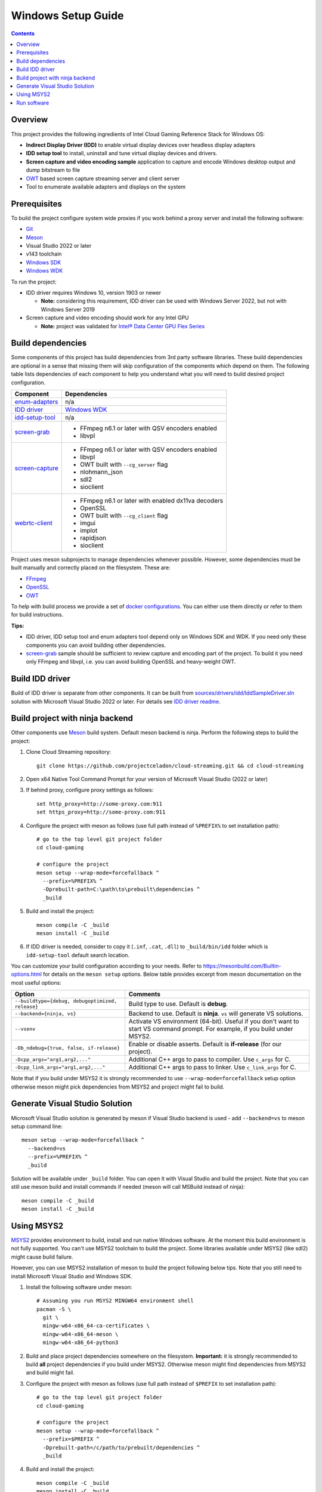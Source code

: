 Windows Setup Guide
===================

.. contents::

.. _Git: https://git-scm.com
.. _Meson: https://mesonbuild.com
.. _MSYS2: https://www.msys2.org
.. _Windows SDK: https://developer.microsoft.com/en-us/windows/downloads/windows-sdk/
.. _Windows WDK: https://learn.microsoft.com/en-us/windows-hardware/drivers/download-the-wdk

.. _FFmpeg: https://www.ffmpeg.org/
.. _OpenSSL: https://www.openssl.org/
.. _OWT: https://github.com/open-webrtc-toolkit/owt-client-native.git

.. |intel-flex| replace:: Intel® Data Center GPU Flex Series
.. _intel-flex: https://ark.intel.com/content/www/us/en/ark/products/series/230021/intel-data-center-gpu-flex-series.html

Overview
--------

This project provides the following ingredients of Intel Cloud Gaming Reference
Stack for Windows OS:

* **Indirect Display Driver (IDD)** to enable virtual display devices over
  headless display adapters

* **IDD setup tool** to install, uninstall and tune virtual display devices and
  drivers.

* **Screen capture and video encoding sample** application to capture and encode
  Windows desktop output and dump bitstream to file

* `OWT`_ based screen capture streaming server and client
  server

* Tool to enumerate available adapters and displays on the system

Prerequisites
-------------

To build the project configure system wide proxies if you work behind a proxy
server and install the following software:

* `Git`_
* `Meson`_
* Visual Studio 2022 or later
* v143 toolchain
* `Windows SDK`_
* `Windows WDK`_

To run the project:

* IDD driver requires Windows 10, version 1903 or newer

  * **Note:** considering this requirement, IDD driver can be used with Windows
    Server 2022, but not with Windows Server 2019

* Screen capture and video encoding should work for any Intel GPU

  * **Note:** project was validated for |intel-flex|_

Build dependencies
------------------

Some components of this project has build dependencies from 3rd party software
libraries. These build dependencies are optional in a sense that missing them
will skip configuration of the components which depend on them. The following
table lists dependencies of each component to help you understand what you
will need to build desired project configuration.

.. _enum-adapters: ../sources/apps/enum-adapters/readme.rst
.. _IDD driver: ../sources/drivers/idd/readme.rst
.. _idd-setup-tool: ../sources/apps/idd-setup-tool/readme.rst
.. _screen-grab: ../sources/apps/screen-grab/readme.rst
.. _screen-capture: ../sources/streamer/server/screen-capture/readme.rst
.. _webrtc-client: ../sources/apps/webrtc-client/readme.rst

+-------------------+-----------------------------------------------------+
| Component         | Dependencies                                        |
+===================+=====================================================+
| `enum-adapters`_  | n/a                                                 |
+-------------------+-----------------------------------------------------+
| `IDD driver`_     | `Windows WDK`_                                      |
+-------------------+-----------------------------------------------------+
| `idd-setup-tool`_ | n/a                                                 |
+-------------------+-----------------------------------------------------+
| `screen-grab`_    | * FFmpeg n6.1 or later with QSV encoders enabled    |
|                   | * libvpl                                            |
+-------------------+-----------------------------------------------------+
| `screen-capture`_ | * FFmpeg n6.1 or later with QSV encoders enabled    |
|                   | * libvpl                                            |
|                   | * OWT built with ``--cg_server`` flag               |
|                   | * nlohmann_json                                     |
|                   | * sdl2                                              |
|                   | * sioclient                                         |
+-------------------+-----------------------------------------------------+
| `webrtc-client`_  | * FFmpeg n6.1 or later with enabled dx11va decoders |
|                   | * OpenSSL                                           |
|                   | * OWT built with ``--cg_client`` flag               |
|                   | * imgui                                             |
|                   | * implot                                            |
|                   | * rapidjson                                         |
|                   | * sioclient                                         |
+-------------------+-----------------------------------------------------+

Project uses meson subprojects to manage dependencies whenever possible.
However, some dependencies must be built manually and correctly placed on the
filesystem. These are:

* `FFmpeg`_
* `OpenSSL`_
* `OWT`_

To help with build process we provide a set of `docker configurations <../docker/readme.rst>`_.
You can either use them directly or refer to them for build instructions.

**Tips:**

* IDD driver, IDD setup tool and enum adapters tool depend only on Windows SDK
  and WDK. If you need only these components you can avoid building other
  dependencies.

* `screen-grab`_ sample should be sufficient to review capture and encoding
  part of the project. To build it you need only FFmpeg and libvpl, i.e.
  you can avoid building OpenSSL and heavy-weight OWT.

Build IDD driver
----------------

Build of IDD driver is separate from other components. It can be built from
`sources/drivers/idd/IddSampleDriver.sln <../sources/drivers/idd/IddSampleDriver.sln>`_
solution with Microsoft Visual Studio 2022 or later. For details see
`IDD driver readme <../sources/drivers/idd/readme.rst>`_.

Build project with ninja backend
--------------------------------

Other components use `Meson`_ build system. Default meson backend is ninja.
Perform the following steps to build the project:

1. Clone Cloud Streaming repository::

     git clone https://github.com/projectceladon/cloud-streaming.git && cd cloud-streaming

#. Open x64 Native Tool Command Prompt for your version of Microsoft Visual
   Studio (2022 or later)

#. If behind proxy, configure proxy settings as follows::

     set http_proxy=http://some-proxy.com:911
     set https_proxy=http://some-proxy.com:911

#. Configure the project with meson as follows (use full path instead of
   ``%PREFIX%`` to set installation path)::

     # go to the top level git project folder
     cd cloud-gaming

     # configure the project
     meson setup --wrap-mode=forcefallback ^
       --prefix=%PREFIX% ^
       -Dprebuilt-path=C:\path\to\prebuilt\dependencies ^
       _build

#. Build and install the project::

     meson compile -C _build
     meson install -C _build

#. If IDD driver is needed, consider to copy it (``.inf``, ``.cat``, ``.dll``)
   to ``_build/bin/idd`` folder which is ``idd-setup-tool`` default search
   location.

You can customize your build configuration according to your needs. Refer to
https://mesonbuild.com/Builtin-options.html for details on the ``meson setup``
options. Below table provides excerpt from meson documentation on the most
useful options:

+--------------------------------------------------+--------------------------------------------------------------------+
| Option                                           | Comments                                                           |
+==================================================+====================================================================+
| ``--buildtype={debug, debugoptimized, release}`` | Build type to use. Default is **debug**.                           |
+--------------------------------------------------+--------------------------------------------------------------------+
| ``--backend={ninja, vs}``                        | Backend to use. Default is **ninja**. ``vs`` will generate VS      |
|                                                  | solutions.                                                         |
+--------------------------------------------------+--------------------------------------------------------------------+
| ``--vsenv``                                      | Activate VS environment (64-bit). Useful if you don't want         |
|                                                  | to start VS command prompt. For example, if you build under MSYS2. |
+--------------------------------------------------+--------------------------------------------------------------------+
| ``-Db_ndebug={true, false, if-release}``         | Enable or disable asserts. Default is **if-release** (for our      |
|                                                  | project).                                                          |
+--------------------------------------------------+--------------------------------------------------------------------+
| ``-Dcpp_args="arg1,arg2,..."``                   | Additional C++ args to pass to compiler. Use ``c_args`` for C.     |
+--------------------------------------------------+--------------------------------------------------------------------+
| ``-Dcpp_link_args="arg1,arg2,..."``              | Additional C++ args to pass to linker. Use ``c_link_args`` for C.  |
+--------------------------------------------------+--------------------------------------------------------------------+

Note that if you build under MSYS2 it is strongly recommended to use
``--wrap-mode=forcefallback`` setup option otherwise meson might pick
dependencies from MSYS2 and project might fail to build.

Generate Visual Studio Solution
-------------------------------

Microsoft Visual Studio solution is generated by meson if Visual Studio
backend is used - add ``--backend=vs`` to meson setup command line::

  meson setup --wrap-mode=forcefallback ^
    --backend=vs
    --prefix=%PREFIX% ^
    _build

Solution will be available under ``_build`` folder. You can open it with
Visual Studio and build the project. Note that you can still use meson
build and install commands if needed (meson will call MSBuild instead
of ninja)::

  meson compile -C _build
  meson install -C _build

Using MSYS2
-----------

`MSYS2`_ provides environment to build, install and run native Windows
software. At the moment this build environment is not fully supported. You
can't use MSYS2 toolchain to build the project. Some libraries available
under MSYS2 (like sdl2) might cause build failure.

However, you can use MSYS2 installation of meson to build the project
following below tips. Note that you still need to install Microsoft
Visual Studio and Windows SDK.

1. Install the following software under meson::

     # Assuming you run MSYS2 MINGW64 environment shell
     pacman -S \
       git \
       mingw-w64-x86_64-ca-certificates \
       mingw-w64-x86_64-meson \
       mingw-w64-x86_64-python3

#. Build and place project dependencies somewhere on the filesystem.
   **Important:** it is strongly recommended to build **all** project
   dependencies if you build under MSYS2. Otherwise meson might find
   dependencies from MSYS2 and build might fail.

#. Configure the project with meson as follows (use full path instead of
   ``$PREFIX`` to set installation path)::

     # go to the top level git project folder
     cd cloud-gaming

     # configure the project
     meson setup --wrap-mode=forcefallback ^
       --prefix=$PREFIX ^
       -Dprebuilt-path=/c/path/to/prebuilt/dependencies ^
       _build

#. Build and install the project::

     meson compile -C _build
     meson install -C _build

Note ``--wrap-mode=forcefallback`` setup option - it forces meson to fetch
dependencies defined under subfolders instead of using them from MSYS2
installation which might cause build failure.

Run software
------------

Refer to each component readme for details on how to use it:

* `Indirect Display Driver <../sources/drivers/idd/readme.rst>`_
* `IDD Setup Tool <../sources/apps/idd-setup-tool/readme.rst>`_
* `Video Adapters Enumeration Tool <../sources/apps/enum-adapters/readme.rst>`_
* `Screen Grab Tool <../sources/apps/screen-grab/readme.rst>`_
* `Screen Capture Streaming Tool <../sources/streamer/server/screen-capture/readme.rst>`_
* `WebRTC (OWT) Client <../sources/apps/webrtc-client/readme.rst>`_
